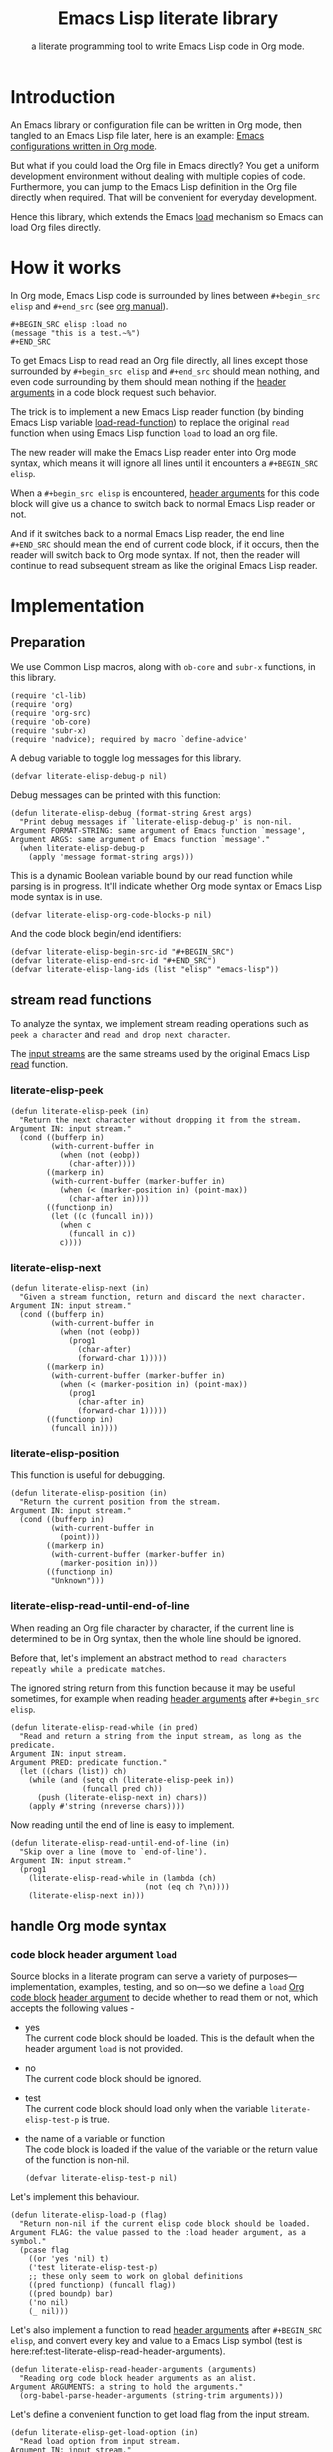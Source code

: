# -*- encoding:utf-8 Mode: POLY-ORG; org-src-preserve-indentation: t; -*- ---
#+TITLE:  Emacs Lisp literate library
#+SubTitle: a literate programming tool to write Emacs Lisp code in Org mode.
#+OPTIONS: toc:2
#+Startup: noindent
#+LATEX_HEADER: % copied from lstlang1.sty, to add new language support to Emacs Lisp.
#+LATEX_HEADER: \lstdefinelanguage{elisp}[]{lisp} {}
#+LATEX_HEADER: \lstloadlanguages{elisp}
#+PROPERTY: header-args :results silent
#+PROPERTY: literate-lang elisp
#+PROPERTY: literate-load yes

* Table of Contents                                            :TOC:noexport:
- [[#introduction][Introduction]]
- [[#how-it-works][How it works]]
- [[#implementation][Implementation]]
  - [[#preparation][Preparation]]
  - [[#stream-read-functions][stream read functions]]
    - [[#literate-elisp-peek][literate-elisp-peek]]
    - [[#literate-elisp-next][literate-elisp-next]]
    - [[#literate-elisp-position][literate-elisp-position]]
    - [[#literate-elisp-read-until-end-of-line][literate-elisp-read-until-end-of-line]]
  - [[#handle-org-mode-syntax][handle Org mode syntax]]
    - [[#code-block-header-argument-load][code block header argument ~load~]]
    - [[#handle-prefix-spaces][handle prefix spaces.]]
    - [[#alternative-emacs-lisp-read-function][alternative Emacs Lisp read function]]
    - [[#basic-read-routine-for-org-mode-syntax][basic read routine for Org mode syntax.]]
    - [[#how-to-handle-when-meet-][how to handle when meet ~#~]]
  - [[#loadcompile-org-file-with-new-syntax][load/compile Org file with new syntax]]
    - [[#literate-reader-is-in-use-when-loading-an-org-file][literate reader is in use when loading an org file]]
    - [[#an-interactive-command-to-load-a-literate-org-file-from-emacs][an interactive command to load a literate org file from Emacs]]
    - [[#a-function-to-byte-compile-a-literate-org-file][a function to byte compile a literate org file]]
  - [[#compatibility-with-other-libraries][compatibility with other libraries]]
    - [[#support-for-emacs-lisp-refs][support for Emacs Lisp-Refs]]
    - [[#support-for-helpful][support for Helpful]]
  - [[#function-to-tangle-org-file-to-emacs-lisp-file][function to tangle Org file to Emacs Lisp file]]
  - [[#add-advice-to-emacs-native-load-function][add advice to Emacs native load function]]
- [[#release-current-library][Release current library]]
- [[#how-to-insert-code-block-in-org-file][How to insert code block in Org file]]
- [[#how-to-import-source-files-into-org-subsection][How to import source files into org subsection]]
  - [[#get-all-comments-and-top-level-forms-of-one-source-file][get all comments and top level forms of one source file]]
  - [[#import-codes-from-one-source-file][import codes from one source file]]
- [[#tests][Tests]]
  - [[#introduction-1][Introduction]]
  - [[#test-cases][test cases]]
    - [[#test-the-empty-code-block][test the empty code block]]
    - [[#test-code-block-with-prefix-space][test code block with prefix space.]]
    - [[#test-code-block-with-lowercase-block-delimiters][test code block with lowercase block delimiters]]
    - [[#test-code-block-with-emacs-lisp-instead-of-elisp][test code block with ~emacs-lisp~ instead of ~elisp~]]
    - [[#test-code-block-with-indentation][test code block with indentation]]
    - [[#test-literate-elisp-read-header-arguments][test literate-elisp-read-header-arguments]]
    - [[#test-the-load-header-argument][test the ~:load~ header argument]]
    - [[#report-error-message-when-load-incomplete-code-block][report error message when load incomplete code block]]
- [[#references][References]]

* Introduction

An Emacs library or configuration file can be written in Org mode,
then tangled to an Emacs Lisp file later, here is an example: [[https://github.com/larstvei/dot-emacs][Emacs
configurations written in Org mode]].

But what if you could load the Org file in Emacs directly? You get a
uniform development environment without dealing with multiple copies
of code. Furthermore, you can jump to the Emacs Lisp definition in the
Org file directly when required. That will be convenient for everyday
development.

Hence this library, which extends the Emacs [[https://www.gnu.org/software/emacs/manual/html_node/elisp/How-Programs-Do-Loading.html#How-Programs-Do-Loading][load]] mechanism so Emacs
can load Org files directly.

* How it works
In Org mode, Emacs Lisp code is surrounded by lines between
~#+begin_src elisp~ and ~#+end_src~ (see [[https://orgmode.org/manual/Literal-examples.html][org manual]]).

#+BEGIN_EXAMPLE
   ,#+BEGIN_SRC elisp :load no
   (message "this is a test.~%")
   ,#+END_SRC
#+END_EXAMPLE

To get Emacs Lisp to read read an Org file directly, all lines except
those surrounded by ~#+begin_src elisp~ and ~#+end_src~ should mean
nothing, and even code surrounding by them should mean nothing if the
[[https://orgmode.org/manual/Code-block-specific-header-arguments.html#Code-block-specific-header-arguments][header arguments]] in a code block request such behavior.

The trick is to implement a new Emacs Lisp reader function (by binding
Emacs Lisp variable [[https://www.gnu.org/software/emacs/manual/html_node/elisp/How-Programs-Do-Loading.html][load-read-function]]) to replace the original ~read~
function when using Emacs Lisp function ~load~ to load an org file.

The new reader will make the Emacs Lisp reader enter into Org mode
syntax, which means it will ignore all lines until it encounters a
~#+BEGIN_SRC elisp~.

When a ~#+begin_src elisp~ is encountered, [[https://orgmode.org/manual/Code-block-specific-header-arguments.html#Code-block-specific-header-arguments][header arguments]] for this
code block will give us a chance to switch back to normal Emacs Lisp
reader or not.

And if it switches back to a normal Emacs Lisp reader, the end line
~#+END_SRC~ should mean the end of current code block, if it occurs,
then the reader will switch back to Org mode syntax. If not, then the
reader will continue to read subsequent stream as like the original
Emacs Lisp reader.

* Implementation
** Preparation

We use Common Lisp macros, along with ~ob-core~ and ~subr-x~
functions, in this library.
#+BEGIN_SRC elisp
(require 'cl-lib)
(require 'org)
(require 'org-src)
(require 'ob-core)
(require 'subr-x)
(require 'nadvice); required by macro `define-advice'
#+END_SRC

A debug variable to toggle log messages for this library.
#+BEGIN_SRC elisp
(defvar literate-elisp-debug-p nil)
#+END_SRC
Debug messages can be printed with this function:
#+BEGIN_SRC elisp
(defun literate-elisp-debug (format-string &rest args)
  "Print debug messages if `literate-elisp-debug-p' is non-nil.
Argument FORMAT-STRING: same argument of Emacs function `message',
Argument ARGS: same argument of Emacs function `message'."
  (when literate-elisp-debug-p
    (apply 'message format-string args)))
#+END_SRC


This is a dynamic Boolean variable bound by our read function
while parsing is in progress. It'll indicate whether Org mode syntax
or Emacs Lisp mode syntax is in use.
#+BEGIN_SRC elisp
(defvar literate-elisp-org-code-blocks-p nil)
#+END_SRC

And the code block begin/end identifiers:
#+BEGIN_SRC elisp
(defvar literate-elisp-begin-src-id "#+BEGIN_SRC")
(defvar literate-elisp-end-src-id "#+END_SRC")
(defvar literate-elisp-lang-ids (list "elisp" "emacs-lisp"))
#+END_SRC

** stream read functions
To analyze the syntax, we implement stream reading operations such as
~peek a character~ and ~read and drop next character~.

The [[https://www.gnu.org/software/emacs/manual/html_node/elisp/Input-Streams.html#Input-Streams][input streams]] are the same streams used by the original Emacs Lisp
[[https://www.gnu.org/software/emacs/manual/html_node/elisp/Input-Functions.html#Input-Functions][read]] function.
*** literate-elisp-peek
#+BEGIN_SRC elisp
(defun literate-elisp-peek (in)
  "Return the next character without dropping it from the stream.
Argument IN: input stream."
  (cond ((bufferp in)
         (with-current-buffer in
           (when (not (eobp))
             (char-after))))
        ((markerp in)
         (with-current-buffer (marker-buffer in)
           (when (< (marker-position in) (point-max))
             (char-after in))))
        ((functionp in)
         (let ((c (funcall in)))
           (when c
             (funcall in c))
           c))))
#+END_SRC
*** literate-elisp-next
#+BEGIN_SRC elisp
(defun literate-elisp-next (in)
  "Given a stream function, return and discard the next character.
Argument IN: input stream."
  (cond ((bufferp in)
         (with-current-buffer in
           (when (not (eobp))
             (prog1
               (char-after)
               (forward-char 1)))))
        ((markerp in)
         (with-current-buffer (marker-buffer in)
           (when (< (marker-position in) (point-max))
             (prog1
               (char-after in)
               (forward-char 1)))))
        ((functionp in)
         (funcall in))))
#+END_SRC
*** literate-elisp-position
This function is useful for debugging.
#+BEGIN_SRC elisp
(defun literate-elisp-position (in)
  "Return the current position from the stream.
Argument IN: input stream."
  (cond ((bufferp in)
         (with-current-buffer in
           (point)))
        ((markerp in)
         (with-current-buffer (marker-buffer in)
           (marker-position in)))
        ((functionp in)
         "Unknown")))
#+END_SRC

*** literate-elisp-read-until-end-of-line
When reading an Org file character by character, if the current line
is determined to be in Org syntax, then the whole line should be ignored.

Before that, let's implement an abstract method to ~read characters
repeatly while a predicate matches~.

The ignored string return from this function because it may be useful
sometimes, for example when reading [[https://orgmode.org/manual/Code-block-specific-header-arguments.html#Code-block-specific-header-arguments][header arguments]] after
~#+begin_src elisp~.
#+BEGIN_SRC elisp
(defun literate-elisp-read-while (in pred)
  "Read and return a string from the input stream, as long as the predicate.
Argument IN: input stream.
Argument PRED: predicate function."
  (let ((chars (list)) ch)
    (while (and (setq ch (literate-elisp-peek in))
                (funcall pred ch))
      (push (literate-elisp-next in) chars))
    (apply #'string (nreverse chars))))
#+END_SRC

Now reading until the end of line is easy to implement.
#+BEGIN_SRC elisp
(defun literate-elisp-read-until-end-of-line (in)
  "Skip over a line (move to `end-of-line').
Argument IN: input stream."
  (prog1
    (literate-elisp-read-while in (lambda (ch)
                              (not (eq ch ?\n))))
    (literate-elisp-next in)))
#+END_SRC
** handle Org mode syntax
*** code block header argument ~load~
Source blocks in a literate program can serve a variety of
purposes—implementation, examples, testing, and so on—so we define a
~load~ [[https://orgmode.org/manual/Structure-of-code-blocks.html][Org code block]] [[https://orgmode.org/manual/Code-block-specific-header-arguments.html#Code-block-specific-header-arguments][header argument]] to decide whether to read them
or not, which accepts the following values -
- yes \\
  The current code block should be loaded.
  This is the default when the header argument ~load~ is not provided.
- no \\
  The current code block should be ignored.
- test \\
  The current code block should load only when the variable ~literate-elisp-test-p~ is true.
- the name of a variable or function \\
  The code block is loaded if the value of the variable or the return value of the function is non-nil.
  #+BEGIN_SRC elisp
(defvar literate-elisp-test-p nil)
  #+END_SRC

Let's implement this behaviour.
#+BEGIN_SRC elisp
(defun literate-elisp-load-p (flag)
  "Return non-nil if the current elisp code block should be loaded.
Argument FLAG: the value passed to the :load header argument, as a symbol."
  (pcase flag
    ((or 'yes 'nil) t)
    ('test literate-elisp-test-p)
    ;; these only seem to work on global definitions
    ((pred functionp) (funcall flag))
    ((pred boundp) bar)
    ('no nil)
    (_ nil)))
#+END_SRC

Let's also implement a function to read [[https://orgmode.org/manual/Code-block-specific-header-arguments.html#Code-block-specific-header-arguments][header arguments]] after
~#+BEGIN_SRC elisp~, and convert every key and value to a Emacs Lisp
symbol (test is here:ref:test-literate-elisp-read-header-arguments).
#+BEGIN_SRC elisp
(defun literate-elisp-read-header-arguments (arguments)
  "Reading org code block header arguments as an alist.
Argument ARGUMENTS: a string to hold the arguments."
  (org-babel-parse-header-arguments (string-trim arguments)))
#+END_SRC

Let's define a convenient function to get load flag from the input stream.
#+BEGIN_SRC elisp
(defun literate-elisp-get-load-option (in)
  "Read load option from input stream.
Argument IN: input stream."
  (let ((rtn (cdr (assq :load
                        (literate-elisp-read-header-arguments
                         (literate-elisp-read-until-end-of-line in))))))
    (if (stringp rtn)
      (intern rtn)
      ;; read load option from org property `literate-load'.
      (save-current-buffer
        ;; If using `poly-org-mode', then we have to switch to org buffer to access property value.
        (when (and (boundp 'poly-org-mode)
                   poly-org-mode)
          (pm-set-buffer (plist-get (cadr (org-element-context)) :begin)))
        (let ((literate-load (org-entry-get (point) "literate-load" t)))
          (when literate-load
            (intern literate-load)))))))
#+END_SRC


*** handle prefix spaces.
Sometimes ~#+begin_src elisp~ and ~#+end_src~ may have prefix spaces,
let's ignore them carefully.

If it is not processed correctly, the reader may enter into an
infinite loop, especially when using a custom reader to tangle code.
#+BEGIN_SRC elisp
(defun literate-elisp-ignore-white-space (in)
  "Skip white space characters.
Argument IN: input stream."
  (while (cl-find (literate-elisp-peek in) '(?\n ?\ ?\t))
    ;; discard current character.
    (literate-elisp-next in)))
#+END_SRC

*** alternative Emacs Lisp read function
The original Emacs ~read~ may change Emacs Lisp code, which we do not
want. So we define a variable to hold the actual Emacs Lisp reader
used by us. That way, it can be changed when tangling Org files (see
ref:literate-elisp-tangle-reader).
#+BEGIN_SRC elisp
(defvar literate-elisp-emacs-read (symbol-function 'read))
#+END_SRC
We don't use the original symbol ~read~ in ~literate-elisp-read~
because sometimes the function ~read~ can be changed by the following
Emacs Lisp code
#+BEGIN_SRC elisp :load no
(fset 'read (symbol-function 'literate-elisp-read-internal))
#+END_SRC
So we can ensure that ~literate-elisp-emacs-read~ will always use the
original ~read~ function, which will not be altered when we want to
byte compile the Org file by function
~literate-elisp-byte-compile-file~.

*** basic read routine for Org mode syntax.
It's time to implement the main routine to read literate org file. The
basic idea is simple, ignoring all lines out of Emacs Lisp source
block, and be careful about the special character ~#~.

On the other hand, Emacs' original ~read~ function will try to skip
all comments until it can get a valid Emacs Lisp form - when we call
the original ~read~ function and there are no valid Emacs Lisp forms
left in the code block, it may reach ~#+end_src~, but we can't
determine whether the original ~read~ function arrived there after a
complete or incomplete parse. To avoid such a situation, we filter out
all comments to ensure that the original ~read~ can always have a form
to read.

#+BEGIN_SRC elisp
(defun literate-elisp-read-datum (in)
  "Read and return a Lisp datum from the input stream.
Argument IN: input stream."

  (literate-elisp-ignore-white-space in)
  (let ((ch (literate-elisp-peek in)))
    (literate-elisp-debug "literate-elisp-read-datum to character '%s'(position:%s)."
                          ch (literate-elisp-position in))

    (cond
      ((not ch)
       (signal 'end-of-file nil))
      ((or (and (not literate-elisp-org-code-blocks-p)
                (not (eq ch ?\#)))
           (eq ch ?\;))
       (let ((line (literate-elisp-read-until-end-of-line in)))
         (literate-elisp-debug "ignore line %s" line))
       nil)
      ((eq ch ?\#)
       (literate-elisp-next in)
       (literate-elisp-read-after-sharpsign in))
      (t
       (literate-elisp-debug "enter into original Emacs read.")
       (funcall literate-elisp-emacs-read in)))))
#+END_SRC
*** how to handle when meet ~#~

We have to be careful when meeting the character ~#~ and handle different conditions that may occur:
#+BEGIN_SRC elisp
(defun literate-elisp-read-after-sharpsign (in)
  "Read after #.
Argument IN: input stream."
  ;;     if it is not inside an Emacs Lisp syntax
  (cond ((not literate-elisp-org-code-blocks-p)
         ;; check if it is `#+begin_src'
         (if (or (cl-loop for i from 1 below (length literate-elisp-begin-src-id)
                          for c1 = (aref literate-elisp-begin-src-id i)
                          for c2 = (literate-elisp-next in)
                          with case-fold-search = t
                          thereis (not (char-equal c1 c2)))
                 (while (memq (literate-elisp-peek in) '(?\s ?\t))
                   (literate-elisp-next in)) ; skip tabs and spaces, return nil
                 ;; followed by `elisp' or `emacs-lisp'
                 (cl-loop with lang = ; this inner loop grabs the language specifier
                          (cl-loop while (not (memq (literate-elisp-peek in) '(?\s ?\t ?\n)))
                                   with rtn
                                   collect (literate-elisp-next in) into rtn
                                   finally return (apply 'string rtn))
                          for id in literate-elisp-lang-ids
                          never (string-equal (downcase lang) id)))
           ;; if it is not, continue to use org syntax and ignore this line
           (progn (literate-elisp-read-until-end-of-line in)
                  nil)
           ;; if it is, read source block header arguments for this code block and check if it should be loaded.
           (cond ((literate-elisp-load-p (literate-elisp-get-load-option in))
                  ;; if it should be loaded, switch to Emacs Lisp syntax context
                  (literate-elisp-debug "enter into a Emacs Lisp code block")
                  (setf literate-elisp-org-code-blocks-p t)
                  nil)
                 (t
                  ;; if it should not be loaded, continue to use org syntax and ignore this line
                 nil))))
        (t
        ;; 2. if it is inside an Emacs Lisp syntax
         (let ((c (literate-elisp-next in)))
           (literate-elisp-debug "found #%c inside an org block" c)
           (cl-case c
             ;; check if it is ~#+~, which has only legal meaning when it is equal `#+end_src'
             (?\+
              (let ((line (literate-elisp-read-until-end-of-line in)))
                (literate-elisp-debug "found org Emacs Lisp end block:%s" line))
             ;; if it is, then switch to Org mode syntax.
              (setf literate-elisp-org-code-blocks-p nil)
              nil)
             ;; if it is not, then use original Emacs Lisp reader to read the following stream
             (t (funcall literate-elisp-emacs-read in)))))))
#+END_SRC
** load/compile Org file with new syntax
*** literate reader is in use when loading an org file

Original function ~read~ will read until it can get a valid lisp form,
we will try to keep this behavior.
#+BEGIN_SRC elisp
(defun literate-elisp-read-internal (&optional in)
  "A wrapper to follow the behavior of original read function.
Argument IN: input stream."
  (cl-loop for form = (literate-elisp-read-datum in)
        if form
          do (cl-return form)
             ;; if original read function return nil, just return it.
        if literate-elisp-org-code-blocks-p
          do (cl-return nil)
             ;; if it reaches end of stream.
        if (null (literate-elisp-peek in))
          do (cl-return nil)))
#+END_SRC

label:literate-elisp-read
Now we define the literate read function which will bind to Emacs variable [[https://www.gnu.org/software/emacs/manual/html_node/elisp/How-Programs-Do-Loading.html][load-read-function]].
#+BEGIN_SRC elisp
(defun literate-elisp-read (&optional in)
  "Literate read function.
Argument IN: input stream."
  (if (and load-file-name
           (string-match "\\.org\\'" load-file-name))
    (literate-elisp-read-internal in)
    (read in)))
#+END_SRC

And the main exported function to do literate load.
#+BEGIN_SRC elisp
(defun literate-elisp-load (path)
  "Literate load function.
Argument PATH: target file to load."
  (let ((load-read-function (symbol-function 'literate-elisp-read))
        (literate-elisp-org-code-blocks-p nil))
    (load path)))
#+END_SRC

If you want to literate load file in batch mode, here it is:
#+BEGIN_SRC elisp
(defun literate-elisp-batch-load ()
  "Literate load file in `command-line' arguments."
  (or noninteractive
      (signal 'user-error '("This function is only for use in batch mode")))
  (if command-line-args-left
    (literate-elisp-load (pop command-line-args-left))
    (error "No argument left for `literate-elisp-batch-load'")))
#+END_SRC

*** an interactive command to load a literate org file from Emacs
#+BEGIN_SRC elisp
(defun literate-elisp-load-file (file)
  "Load the Lisp file named FILE.
Argument FILE: target file path."
  ;; This is a case where .elc and .so/.dll make a lot of sense.
  (interactive (list (read-file-name "Load org file: ")))
  (literate-elisp-load (expand-file-name file)))
#+END_SRC

*** a function to byte compile a literate org file

Currently(2018.12.16), Emacs [[https://github.com/emacs-mirror/emacs/blob/master/lisp/emacs-lisp/bytecomp.el][bytecomp]] library always use function ~read~ to read Emacs Lisp forms,
instead of the function specified by variable ~load-read-function~.so we modify the symbol function
of ~read~ when byte compiling org file.
(This issue has been fixed in the latest Emacs, see [[https://debbugs.gnu.org/cgi/bugreport.cgi?bug=33723][bug 33723]])
#+BEGIN_SRC elisp
(defun literate-elisp-byte-compile-file (file &optional load)
  "Byte compile an org file.
Argument FILE: file to compile.
Arguemnt LOAD: load the file after compiling."
  (interactive
   (let ((file buffer-file-name)
	 (file-dir nil))
     (and file
	  (derived-mode-p 'org-mode)
	  (setq file-dir (file-name-directory file)))
     (list (read-file-name (if current-prefix-arg
			     "Byte compile and load file: "
			     "Byte compile file: ")
			   file-dir buffer-file-name nil)
	   current-prefix-arg)))
  (let ((literate-elisp-org-code-blocks-p nil)
        (load-file-name buffer-file-name)
        (original-read (symbol-function 'read)))
    (fset 'read (symbol-function 'literate-elisp-read-internal))
    (unwind-protect
        (byte-compile-file file load)
      (fset 'read original-read))))
#+END_SRC

After byte compiling a literate org file, it will be compiled to a file with suffix ~.org.elc~,
after loading such compiled file, Emacs will fail to find the variable or function definition because function ~find-library-name~
don't treat org file as a source file, so we have to add an advice function to ~find-library-name~ to fix this issue.
#+BEGIN_SRC elisp
(defun literate-elisp-find-library-name (orig-fun &rest args)
  "An advice to make `find-library-name' can recognize org source file.
Argument ORIG-FUN: original function of this advice.
Argument ARGS: the arguments to original advice function."

  (when (string-match "\\(\\.org\\.el\\)" (car args))
    (setf (car args) (replace-match ".org" t t (car args)))
    (literate-elisp-debug "fix literate compiled file in find-library-name :%s" (car args)))
  (apply orig-fun args))
(advice-add 'find-library-name :around #'literate-elisp-find-library-name)
#+END_SRC

** compatibility with other libraries
Our next job is to make ~literate-elisp~ work with your favorite package.
First, we define a function and a macro useful for adding ~literate-elisp~ support for other libraries.
#+BEGIN_SRC elisp
(defun literate-elisp--file-is-org-p (file)
  "Return t if file at FILE is an Org-Mode document, otherwise nil."
  ;; Load FILE into a temporary buffer and see if `set-auto-mode' sets
  ;; it to `org-mode' (or a derivative thereof).
  (with-temp-buffer
    (insert-file-contents file t)
    (delay-mode-hooks (set-auto-mode))
    (derived-mode-p 'org-mode)))

(defmacro literate-elisp--replace-read-maybe (test &rest body)
  "A wrapper which temporarily redefines `read' (if necessary).
If form TEST evaluates to non-nil, then the function slot of `read'
will be temporarily set to that of `literate-elisp-read-internal'
\(by wrapping BODY in a `cl-flet' call)."
  (declare (indent 1)
           (debug (form body)))
  `(cl-letf (((symbol-function 'read)
              (if ,test
                  (symbol-function 'literate-elisp-read-internal)
                ;; `literate-elisp-emacs-read' holds the original function
                ;; definition for `read'.
                literate-elisp-emacs-read)))
     ,@body))
#+END_SRC

Then, we implement support for other libraries. These generally take the form of ~:around~ advice to functions that use ~read~ in some way (or which call functions that use ~read~), so in those cases we will want to use the ~literate-elisp--replace-read-maybe~ macro to change ~read~'s function definition when necessary.
*** support for Emacs Lisp-Refs
#+BEGIN_SRC elisp
(defun literate-elisp-refs--read-all-buffer-forms (orig-fun buffer)
  "Around advice to make `literate-elisp' package comparible with `elisp-refs'.
Argument ORIG-FUN: the original function.
Argument BUFFER: the buffer."
  (literate-elisp--replace-read-maybe
      (literate-elisp--file-is-org-p
       (with-current-buffer buffer elisp-refs--path))
    (funcall orig-fun buffer)))

(defun literate-elisp-refs--loaded-paths (rtn)
  "Filter return advice to prevent it from ignoring Org files.
Argument RTN: rtn."
  (append rtn
          (delete-dups
           (cl-loop for file in (mapcar #'car load-history)
                    if (string-suffix-p ".org" file)
                    collect file
                    ;; handle compiled literate-elisp files
                    else if (and (string-suffix-p ".org.elc" file)
                                 (file-exists-p (substring file 0 -4)))
                    collect (substring file 0 -4)))))
#+END_SRC
*** support for Helpful
The above support for ~elisp-refs~ does most of the necessary work for supporting ~helpful~; the following is for the edge case of when ~helpful~ starts expanding macros in a source file to find a definition.
#+BEGIN_SRC elisp
(defun literate-elisp-helpful--find-by-macroexpanding (orig-fun &rest args)
  "Around advice for `helpful--find-by-macroexpanding'.
It makes the `literate-elisp' package comparible with `helpful'.
Argument ORIG-FUN: the original function.
Argument ARGS: the arguments to original function."
  (literate-elisp--replace-read-maybe
      (literate-elisp--file-is-org-p
       (with-current-buffer (car args) buffer-file-name))
    (apply orig-fun args)))
#+END_SRC
** function to tangle Org file to Emacs Lisp file
To build an Emacs Lisp file from an org file without depending on ~literate-elisp~ library,
we need tangle an org file to an Emacs Lisp file(.el).

Firstly, when tangle Emacs Lisp code, we don't want to use original Emacs ~read~ function to read them because it will ignore comment lines
and it's hard for us to revert them back to a pretty print code, so we define a new reader function and bind it to
variable ~literate-elisp-read~.

This reader will read code in a code block without changing them until it reach ~#+end_src~.

This feature supports the additional header argument =load= comparing with the function [[https://orgmode.org/manual/Extracting-Source-Code.html][org-babel-tangle]] in Org mode.

label:literate-elisp-tangle-reader
#+BEGIN_SRC elisp
(defun literate-elisp-tangle-reader (&optional buf)
  "Tangling code in one code block.
Argument BUF: source buffer."
  (with-output-to-string
    (with-current-buffer buf
      (when (not (string-blank-p
                  (buffer-substring (line-beginning-position)
                                    (point))))
        ;; if reader still in last line, move it to next line.
        (forward-line 1))

      (cl-loop for line = (buffer-substring-no-properties (line-beginning-position) (line-end-position))
               until (or (eobp)
                         (string-equal (string-trim (downcase line)) "#+end_src"))
               do (cl-loop for c across line
                           do (write-char c))
               (literate-elisp-debug "tangle Emacs Lisp line %s" line)
               (write-char ?\n)
               (forward-line 1)))))
#+END_SRC

Now we can tangle the Emacs Lisp code blocks with the following code.
#+BEGIN_SRC elisp
(cl-defun literate-elisp-tangle (&optional (file (or org-src-source-file-name (buffer-file-name)))
                                 &key (el-file (concat (file-name-sans-extension file) ".el"))
                                header tail
                                test-p)
  "Tangle org file to elisp file.
Argument FILE: target file.
Optional argument EL-FILE .
Optional argument HEADER .
Optional argument TAIL .
Optional argument TEST-P ."
  (interactive)
  (let* ((source-buffer (find-file-noselect file))
         (target-buffer (find-file-noselect el-file))
         (org-path-name (concat (file-name-base file) "." (file-name-extension file)))
         (literate-elisp-emacs-read 'literate-elisp-tangle-reader)
         (literate-elisp-test-p test-p)
         (literate-elisp-org-code-blocks-p nil))
    (with-current-buffer target-buffer
      (delete-region (point-min) (point-max))
      (when header
        (insert header "\n"))
      (insert ";;; Code:\n\n"
              ";; The code is automatically generated by function `literate-elisp-tangle' from file `" org-path-name "'.\n"
              ";; It is not designed to be readable by a human.\n"
              ";; It is generated to load by Emacs directly without depending on `literate-elisp'.\n"
              ";; you should read file `" org-path-name "' to find out the usage and implementation detail of this source file.\n\n"
              "\n"))

    (with-current-buffer source-buffer
      (save-excursion
        (goto-char (point-min))
        (cl-loop for obj = (literate-elisp-read-internal source-buffer)
                 if obj
                 do (with-current-buffer target-buffer
                      (insert obj "\n"))
                 until (eobp))))

    (with-current-buffer target-buffer
      (when tail
        (insert "\n" tail))
      (save-buffer)
      (kill-current-buffer))))
#+END_SRC
** add advice to Emacs native load function
We can also add advice to load so it can load our org file automatically.

By first, let's create a custom variable to toggle it on or off 
#+BEGIN_SRC elisp
(defcustom literate-elisp-auto-load-org t
  "Whether load and org file from native Emacs load routine."
  :group 'literate-elisp
  :type 'boolean)
#+end_SRC

Then add an advice to load to load org file by our reader sytax.
#+BEGIN_SRC elisp
(define-advice load
    (:around (fn &rest args) literate-elisp)
  (let ((file (car args)))
    (if (or (string-suffix-p ".org" file)
            (string-suffix-p ".org.elc" file))
      (if literate-elisp-auto-load-org
        (let ((load-read-function (symbol-function 'literate-elisp-read))
              (literate-elisp-org-code-blocks-p nil))
          (apply fn args)))
      (apply fn args))))
#+END_SRC
Now the Emacs =load= function can load org file in our syntax automatically.

But what will happen if we want to use Emacs [[https://www.gnu.org/software/emacs/manual/html_node/eintr/Autoload.html][Autoloading]] feature for an org source file?
Emacs lisp routine =autoload= will invoke elisp routine =eval-buffer= to eval our org file, so let's try to add an advice
to this function to enable our reader syntax if necessary.
#+BEGIN_SRC elisp
(define-advice eval-buffer
    (:around (fn &rest args) literate-elisp)
  (let ((buffer-file (cl-third args)))
    (if (and buffer-file
             (or (string-suffix-p ".org" buffer-file)
                 (string-suffix-p ".org.elc" buffer-file)))
      (if literate-elisp-auto-load-org
        (let ((load-read-function (symbol-function 'literate-elisp-read))
              (literate-elisp-org-code-blocks-p nil))
          (apply fn args)))
      (apply fn args))))
#+END_SRC

Now for example if you have an elisp function =literate-test= defined in org file =literate-test.org=, you can use =autoload=
in your Emacs script like this:
#+BEGIN_SRC elisp :load no
(autoload 'literate-test "~/projects/literate-elisp/literate-test.org" "" nil)
#+END_SRC

We will keep the routine =literate-elisp-load= for the compatibility with old releases.

* Release current library
And when a new version of [[./literate-elisp.el]] can release from this file,
the following code should execute.
#+BEGIN_SRC elisp :load no
(literate-elisp-tangle
 "literate-elisp.org"
 :header ";;; literate-elisp.el --- Load Emacs Lisp code blocks from Org files  -*- lexical-binding: t; -*-

;; Copyright (C) 2018-2019 Jingtao Xu

;; Author: Jingtao Xu <jingtaozf@gmail.com>
;; Created: 6 Dec 2018
;; Version: 0.1
;; Keywords: lisp docs extensions tools
;; URL: https://github.com/jingtaozf/literate-elisp
;; Package-Requires: ((emacs \"26.1\"))

;; This program is free software; you can redistribute it and/or modify
;; it under the terms of the GNU General Public License as published by
;; the Free Software Foundation, either version 3 of the License, or
;; (at your option) any later version.

;; This program is distributed in the hope that it will be useful,
;; but WITHOUT ANY WARRANTY; without even the implied warranty of
;; MERCHANTABILITY or FITNESS FOR A PARTICULAR PURPOSE.  See the
;; GNU General Public License for more details.

;; You should have received a copy of the GNU General Public License
;; along with this program.  If not, see <http://www.gnu.org/licenses/>.

;;; Commentary:

;; Literate-elisp is an Emacs Lisp library to provide an easy way to use literate programming in Emacs Lisp.
;; It extends the Emacs load mechanism so Emacs can load Org files as Lisp source files directly.
"
                 :tail "(provide 'literate-elisp)
;;; literate-elisp.el ends here
")
#+END_SRC
The head and tail lines require by [[https://github.com/melpa/melpa/blob/master/CONTRIBUTING.org][MELPA]] repository.

Now let's check the Emacs Lisp file to meet the requirement of [[https://github.com/melpa/melpa/blob/master/CONTRIBUTING.org][MELPA]].
#+BEGIN_SRC elisp :load no
(use-package package-lint)
(with-current-buffer (find-file "literate-elisp.el")
  (checkdoc)
  (package-lint-current-buffer))
#+END_SRC

* How to insert code block in Org file
There are various ways to do it, for example you can extend the Org mode's [[https://orgmode.org/manual/Easy-templates.html][Easy templates]] to fit your needs.

I wrote a small Emacs interactive command so it can insert header arguments based on current [[https://orgmode.org/manual/Property-syntax.html][org properties]] automatically.
Because properties can be inherited from parent sections or whole file scope, so different default value of header arguments can be used,
in a file scope, or a sub section scope.

The default header arguments to be inserted is specified in a custom variable.
#+BEGIN_SRC elisp
(defvar literate-elisp-default-header-arguments-to-insert
    '((:name :load :property "literate-load" :desc "Source Code Load Type"
       :omit-value "yes"
       :candidates ("yes" "no" "test"))))
#+END_SRC
We try to get the header argument based on current Org property or user input.
#+BEGIN_SRC elisp
(defun literate-elisp-get-header-argument-to-insert (argument-property-name argument-description argument-candidates)
  "Determine the current header argument before inserting a code block.
Argument ARGUMENT-PROPERTY-NAME the Org property name of the header argument.
Argument ARGUMENT-DESCRIPTION the description of the header argument.
Argument ARGUMENT-CANDIDATES the candidates of the header argument."
  (or (org-entry-get (point) argument-property-name t) ;get it from an Org property at current point.
      ;; get it from a candidates list.
      (completing-read argument-description argument-candidates)))
#+END_SRC

Let's define a language list we want to support
#+BEGIN_SRC elisp
(defvar literate-elisp-language-candidates
    '("lisp" "elisp" "axiom" "spad" "python" "C" "sh" "java" "js" "clojure" "clojurescript" "C++" "css"
      "calc" "asymptote" "dot" "gnuplot" "ledger" "lilypond" "mscgen"
      "octave" "oz" "plantuml" "R" "sass" "screen" "sql" "awk" "ditaa"
      "haskell" "latex" "lisp" "matlab" "ocaml" "org" "perl" "ruby"
      "scheme" "sqlite"))
#+END_SRC
Let's determine the current literate language before inserting a code block
#+BEGIN_SRC elisp
(defun literate-elisp-get-language-to-insert ()
  "Determine the current literate language before inserting a code block."
  (literate-elisp-get-header-argument-to-insert
   "literate-lang" "Source Code Language: "
   literate-elisp-language-candidates))
#+END_SRC

So you can define Org property ~literate-lang~ in a file scope like this in the beginning of an Org file
#+BEGIN_EXAMPLE
#+PROPERTY: literate-lang elisp
#+END_EXAMPLE
Or define it in a separate Org section with a different default value
#+BEGIN_EXAMPLE
This is a section for another literate language
:PROPERTIES:
:literate-lang: lisp
:END:
#+END_EXAMPLE

And you can also define Org property ~literate-load~ in a file scope like this in the beginning of Org file
#+BEGIN_EXAMPLE
#+PROPERTY: literate-load yes
#+END_EXAMPLE
Or define it in a separate Org section with a different default value, for example for demo section
#+BEGIN_EXAMPLE
This is a demo section so don't load code inside it
#+PROPERTY:
:PROPERTIES:
:literate-load: no
:END:
#+END_EXAMPLE

You can also specify additional header arguments to insert for current Org file in an Org property =literate-header-arguments=.
#+BEGIN_SRC elisp
(defun literate-elisp-additional-header-to-insert ()
  "Return the additional header arguments string."
  (org-entry-get (point) "literate-header-arguments" t))
#+END_SRC

You can also disable this feature by an org property value in the file
#+BEGIN_SRC elisp
(defun literate-elisp-insert-header-argument-p ()
  "Whether to insert additional header arguments."
  (not (string= "no" (org-entry-get (point) "literate-insert-header" t))))
#+END_SRC

Now it's time to implement the insert command
#+BEGIN_SRC elisp
(defun literate-elisp-insert-org-src-block ()
  "Insert the source code block in `org-mode'."
  (interactive)
  (let ((lang (literate-elisp-get-language-to-insert)))
    (when lang
      (insert (format "#+BEGIN_SRC %s" lang))
      (when (literate-elisp-insert-header-argument-p)
        (cl-loop for argument-spec in literate-elisp-default-header-arguments-to-insert
                 for name = (plist-get argument-spec :name)
                 for value = (literate-elisp-get-header-argument-to-insert
                              (plist-get argument-spec :property)
                              (plist-get argument-spec :desc)
                              (plist-get argument-spec :candidates))
                 if (and value (not (equal value (plist-get argument-spec :omit-value))))
                 do (insert (format " %s %s" name value))))
      (let ((additional-arguments (literate-elisp-additional-header-to-insert)))
        (when additional-arguments
          (insert " " additional-arguments)))
      (newline)
      (newline)
      (insert "#+END_SRC\n")
      (forward-line -2))))
#+END_SRC

You can bind this command to a global key in Emacs like this
#+BEGIN_SRC elisp :load no
(global-set-key [f2] 'literate-elisp-insert-org-src-block)
#+END_SRC

* How to import source files into org subsection
Sometimes I need to import lisp source codes into an org file for an initialization of literate programming.
I will re use org property =LITERATE_EXPORT_PACKAGE= and =LITERATE_EXPORT_NAME= in project [[https://github.com/jingtaozf/literate-lisp/#how-to-tangle-to-a-bundle-of-lisp-files-from-one-org-file][literate-lisp]] to find out the source file
then import the top level forms there in sub sections.
This command is used by [[https://github.com/jingtaozf/literate-lisp/#how-to-tangle-to-a-bundle-of-lisp-files-from-one-org-file][literate-lisp]] mainly for now.
** get all comments and top level forms of one source file
#+BEGIN_SRC elisp
(defun literate-elisp-comments-and-top-level-forms (source-file)
  "Get all comments and top level forms of one source file.
Argument SOURCE-FILE the path of source file."
  (with-current-buffer (find-file-noselect source-file)
    (goto-char (point-min))
    (cl-loop with items = nil
             do (unless (search-forward-regexp "^\s*[;|(|#]" nil t)
                  (setf items (nconc items (list (list :done nil nil))))
                  (cl-return items))
                (backward-char)
                (let (toplevel-type
                      toplevel-name
                      (start (point)))
                  (cond ((and (= ?\# (following-char))
                              (= ?| (char-after (1+ (point)))))
                         ;; a block of comment surround by #| and |#
                         (search-forward-regexp "^\s*|#")
                         (setf items (nconc items (list (list :block-comment nil
                                                              (buffer-substring-no-properties start (line-end-position)))))))
                        ((= ?\; (following-char))
                         (if (cl-search " -*- " (buffer-substring-no-properties (line-beginning-position) (line-end-position)))
                             ;; This is a special comment for emacs
                             (progn
                               (goto-char (line-end-position))
                               (setf items (nconc items (list (list :special-comment-for-emacs nil
                                                                    (buffer-substring-no-properties start (line-end-position)))))))
                           ;; This is a normal comment, let's try to collect the comments lines together
                           (if (search-forward-regexp "^\s*[(|#]" nil t)
                               (backward-char)
                             (goto-char (point-max)))
                           (setf items (nconc items (list (list :comment nil
                                                                (buffer-substring-no-properties start (1- (line-beginning-position)))))))))
                        (t ;; If a top level form, let try to determine its type and end position
                         (when (= ?\# (following-char))
                           (search-forward "(")
                           (backward-char))
                         (save-excursion
                           (forward-char)
                           (setf toplevel-type (symbol-at-point))
                           (when (eq toplevel-type 'eval-when)
                             (forward-sexp 2)
                             (search-forward-regexp "^\s*(")
                             (setf toplevel-type (symbol-at-point)))
                           (search-forward-regexp "[\s|(|#|:]+")
                           (setf toplevel-name (string-trim (symbol-name (symbol-at-point)) ":")))
                         (forward-sexp 1)
                         (setf items (nconc items (list (list toplevel-type toplevel-name
                                                              (buffer-substring-no-properties start (line-end-position))))))))))))
#+END_SRC
** import codes from one source file
#+BEGIN_SRC elisp
(defun literate-elisp-import-lisp-file ()
  "Insert the Lisp source file into current section."
  (interactive)
  (let ((package-name (org-entry-get (point) "LITERATE_EXPORT_PACKAGE"))
        (source-file (org-entry-get (point) "LITERATE_EXPORT_NAME")))
    (cl-loop with last-comment = nil
             with first-code-block-p = t
             for (type name content) in (literate-elisp-comments-and-top-level-forms source-file)
             do (cond ((and (eq type 'in-package)
                            (string= package-name name))
                       ;; ignore in-package when it is the same as the default package here.
                       )
                      ((eq type :special-comment-for-emacs)
                       ;; ignore special comment line
                       )
                      ((or (eq type :comment)
                           (eq type :block-comment))
                       (setf last-comment content))
                      ((eq type :done)
                       ;; No more to add.
                       (cl-return))
                      (t
                       (if first-code-block-p
                         (progn (org-insert-subheading nil)
                                (setf first-code-block-p nil))
                         (org-insert-heading nil))
                       (insert (format "%s %s\n" type name))
                       (insert "#+BEGIN_SRC lisp\n")
                       (when last-comment
                         (insert last-comment "\n")
                         (setf last-comment nil))
                       (insert content "\n")
                       (insert "#+END_SRC\n"))))))
#+END_SRC

* Tests
** Introduction
We use [[https://www.gnu.org/software/emacs/manual/html_node/ert/Introduction.html#Introduction][ERT]] library to define and run tests.
Web service [[https://travis-ci.com/jingtaozf/literate-lisp][travis ci]] will load config file [[./.travis.yml]] to run these tests automatically
every time there is a new git change.
** test cases
*** test the empty code block
label:test-empty-code-block
If one code block is empty, we will use Emacs' original ~read~ function, which will read ~#+end_src~
and signal an error, let's test whether ~literate-elisp~ can read it gracefully.
#+BEGIN_SRC elisp :load test

#+END_SRC

#+BEGIN_SRC elisp :load test
;; This is a comment line to test empty code block.
#+END_SRC
*** test code block with prefix space.
Some code blocks have white spaces before ~#+begin_src elisp~, let's test whether ~literate-elisp~ can read it normally.
  #+BEGIN_SRC elisp :load test
(defvar literate-elisp-a-test-variable 10)
  #+END_SRC

Let's write a test case for above code block.
#+BEGIN_SRC elisp :load test
(ert-deftest literate-elisp-read-code-block-with-prefix-space ()
  "A spec of code block with prefix space."
  (should (equal literate-elisp-a-test-variable 10)))
#+END_SRC

*** test code block with lowercase block delimiters
Some code blocks have ~#+begin_src elisp~ and ~#+end_src~ in lowercase; let's test whether ~literate-elisp~ can match it case-insensitively.
#+begin_src elisp :load test
(defvar literate-elisp-test-variable-2 20)
#+end_src

Let's write a test case for above code block.
#+BEGIN_SRC elisp :load test
(ert-deftest literate-elisp-read-lowercase-code-block ()
  "A spec of code block with lowercase block delimiters."
  (should (equal literate-elisp-test-variable-2 20)))
#+END_SRC

*** test code block with ~emacs-lisp~ instead of ~elisp~
Some code blocks use ~emacs-lisp~ instead of the shortened ~elisp~ as the language specifier; let's test if ~literate-elisp-read-after-sharpsign~ matches it properly.
#+BEGIN_SRC emacs-lisp :load test
(defvar literate-elisp-test-variable-3 30)
#+END_SRC

Let's write a test case for the above code block.
#+BEGIN_SRC elisp :load test
(ert-deftest literate-elisp-read-block-with-lang-emacs-lisp ()
  "A spec of code block with the language specifier `emacs-lisp'
instead of `elisp'."
  (should (equal literate-elisp-test-variable-3 30)))
#+END_SRC

*** test code block with indentation
Some code blocks have indentation on the first line; let's test whether ~literate-elisp~ can read them normally.
#+BEGIN_SRC emacs-lisp :load test
(defvar literate-elisp-test-variable-4 40)
#+END_SRC

Let's write a test case for the above code block.
#+BEGIN_SRC elisp :load test
(ert-deftest literate-elisp-read-block-with-indentation ()
  "A spec of code block with indentation on the first line."
  (should (equal literate-elisp-test-variable-4 40)))
#+END_SRC

*** test literate-elisp-read-header-arguments
label:test-literate-elisp-read-header-arguments
#+BEGIN_SRC elisp :load test
(ert-deftest literate-elisp-read-header-arguments ()
  "A spec of function to read Org header-arguments."
  (should (equal (literate-elisp-read-header-arguments " :load yes") '((:load . "yes"))))
  (should (equal (literate-elisp-read-header-arguments " :load no  ") '((:load .  "no"))))
  (should (equal (literate-elisp-read-header-arguments ":load yes") '((:load . "yes")))))
#+END_SRC

*** test the ~:load~ header argument
#+BEGIN_SRC elisp :load test
(defun literate-elisp-test-predicate-t () t)
(defun literate-elisp-test-predicate-nil () nil)

(ert-deftest literate-elisp-test-load-argument ()
  (cl-flet ((test-header-args (string)
              (let ((tempbuf (generate-new-buffer " *temp*")))
                (unwind-protect
                    (progn
                      (with-current-buffer tempbuf
                        (insert string)
                        (goto-char 0))
                      (literate-elisp-load-p
                       (literate-elisp-get-load-option tempbuf)))
                  (kill-buffer tempbuf)))))
    (should (test-header-args " :load yes"))
    (should-not (test-header-args " :load no  "))
    (should (test-header-args ":load yes"))
    (should (test-header-args ":load literate-elisp-test-predicate-t"))
    (should-not (test-header-args ":load literate-elisp-test-predicate-nil"))))
#+END_SRC
*** report error message when load incomplete code block
#+BEGIN_SRC elisp :load test
(ert-deftest literate-elisp-test-incomplete-code-block ()
  (let ((file (make-temp-file "literate-elisp" nil ".org")))
    (with-current-buffer (find-file-noselect file)
      (insert "# start of literate syntax\n"
              "#+BEGIN_SRC elisp\n"
              "(defn test ()\n"
              " (let \n"
              ")\n"
              "#+END_SRC\n")
      (save-buffer))
    (should-error (literate-elisp-load "test/incomplete-code-block.org"))))
#+END_SRC
* References
- [[http://www.literateprogramming.com/knuthweb.pdf][Literate. Programming.]] by [[https://www-cs-faculty.stanford.edu/~knuth/lp.html][Donald E. Knuth]]
- [[http://www.literateprogramming.com/][Literate Programming]]  a site of literate programming
- [[https://www.youtube.com/watch?v=Av0PQDVTP4A][Literate Programming in the Large]] a talk video from Timothy Daly, one of the original authors of [[https://en.wikipedia.org/wiki/Axiom_(computer_algebra_system)][Axiom]].
- [[https://orgmode.org/worg/org-contrib/babel/intro.html#literate-programming][literate programming in org babel]]
- [[https://github.com/limist/literate-programming-examples][A collection of literate programming examples using Emacs Org mode]]
- [[https://github.com/mishoo/elisp-reader.el][elisp-reader.el]] customized reader for Emacs Lisp
